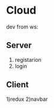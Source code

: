 * Cloud
  dev from ws:
** Server
  1) registarion
  2) login
  
** Client
  1)redux
  2)navbar